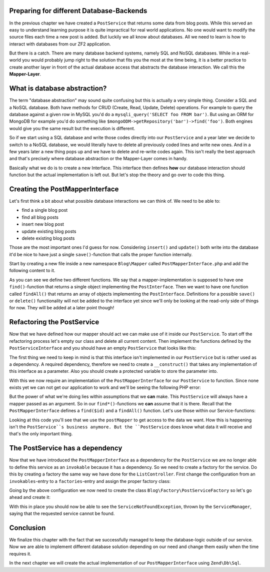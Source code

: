 Preparing for different Database-Backends
=========================================

In the previous chapter we have created a ``PostService`` that returns some data from blog posts. While this served
an easy to understand learning purpose it is quite impractical for real world applications. No one would want to modify
the source files each time a new post is added. But luckily we all know about databases. All we need to learn is how
to interact with databases from our ZF2 application.

But there is a catch. There are many database backend systems, namely SQL and NoSQL databases. While in a real-world
you would probably jump right to the solution that fits you the most at the time being, it is a better practice to
create another layer in front of the actual database access that abstracts the database interaction. We call this the
**Mapper-Layer**.


What is database abstraction?
=============================

The term "database abstraction" may sound quite confusing but this is actually a very simple thing. Consider a SQL and
a NoSQL database. Both have methods for CRUD (Create, Read, Update, Delete) operations. For example to query the
database against a given row in MySQL you'd do a ``mysqli_query('SELECT foo FROM bar')``. But using an ORM for MongoDB
for example you'd do something like ``$mongoODM->getRepository('bar')->find('foo')``. Both engines would give you the
same result but the execution is different.

So if we start using a SQL database and write those codes directly into our ``PostService`` and a year later we decide
to switch to a NoSQL database, we would literally have to delete all previously coded lines and write new ones. And
in a few years later a new thing pops up and we have to delete and re-write codes again. This isn't really the best
approach and that's precisely where database abstraction or the Mapper-Layer comes in handy.

Basically what we do is to create a new Interface. This interface then defines **how** our database interaction should
function but the actual implementation is left out. But let's stop the theory and go over to code this thing.


Creating the PostMapperInterface
================================

Let's first think a bit about what possible database interactions we can think of. We need to be able to:

- find a single blog post
- find all blog posts
- insert new blog post
- update existing blog posts
- delete existing blog posts

Those are the most important ones I'd guess for now. Considering ``insert()`` and ``update()`` both write into the
database it'd be nice to have just a single ``save()``-function that calls the proper function internally.

Start by creating a new file inside a new namespace ``Blog\Mapper`` called ``PostMapperInterface.php`` and add the
following content to it.

.. code-block:: php
   :linenos:

    <?php
    // Filename: /module/Blog/src/Blog/Mapper/PostMapperInterface.php
    namespace Blog\Mapper;

    use Blog\Model\PostInterface;

    interface PostMapperInterface
    {
        /**
         * @param int|string $id
         * @return PostInterface
         * @throws \InvalidArgumentException
         */
        public function find($id);

        /**
         * @return array|PostInterface[]
         */
        public function findAll();
    }

As you can see we define two different functions. We say that a mapper-implementation is supposed to have one
``find()``-function that returns a single object implementing the ``PostInterface``. Then we want to have one function
called ``findAll()`` that returns an array of objects implementing the ``PostInterface``. Definitions for a possible
``save()`` or ``delete()`` functionality will not be added to the interface yet since we'll only be looking at the
read-only side of things for now. They will be added at a later point though!


Refactoring the PostService
===========================

Now that we have defined how our mapper should act we can make use of it inside our ``PostService``. To start off the
refactoring process let's empty our class and delete all current content. Then implement the functions defined by the
``PostServiceInterface`` and you should have an empty ``PostService`` that looks like this:

.. code-block:: php
   :linenos:
   :emphasize-lines:

    <?php
    // Filename: /module/Blog/src/Blog/Service/PostService.php
    namespace Blog\Service;

    class PostService implements PostServiceInterface
    {
        /**
         * @inheritDoc
         */
        public function findAllPosts()
        {
        }

        /**
         * @inheritDoc
         */
        public function findPost($id)
        {
        }
    }

The first thing we need to keep in mind is that this interface isn't implemented in our ``PostService`` but is rather
used as a dependency. A required dependency, therefore we need to create a ``__construct()`` that takes any
implementation of this interface as a parameter. Also you should create a protected variable to store the parameter
into.

.. code-block:: php
   :linenos:
   :emphasize-lines: 5, 7, 12, 17-20

    <?php
    // Filename: /module/Blog/src/Blog/Service/PostService.php
    namespace Blog\Service;

    use Blog\Mapper\PostMapperInterface;

    class PostService implements PostServiceInterface
    {
        /**
         * @var \Blog\Mapper\PostMapperInterface
         */
        protected $postMapper;

        /**
         * @param PostMapperInterface $postMapper
         */
        public function __construct(PostMapperInterface $postMapper)
        {
            $this->postMapper = $postMapper;
        }

        /**
         * @inheritDoc
         */
        public function findAllPosts()
        {
        }

        /**
         * @inheritDoc
         */
        public function findPost($id)
        {
        }
    }

With this we now require an implementation of the ``PostMapperInterface`` for our ``PostService`` to function. Since
none exists yet we can not get our application to work and we'll be seeing the following PHP error:

.. code-block:: text
   :linenos:

    Catchable fatal error: Argument 1 passed to Blog\Service\PostService::__construct()
    must implement interface Blog\Mapper\PostMapperInterface, none given,
    called in {path}\module\Blog\src\Blog\Service\PostServiceFactory.php on line 19
    and defined in {path}\module\Blog\src\Blog\Service\PostService.php on line 17

But the power of what we're doing lies within assumptions that we **can** make. This ``PostService`` will always have
a mapper passed as an argument. So in our ``find*()``-functions we **can** assume that it is there. Recall that the
``PostMapperInterface`` defines a ``find($id)`` and a ``findAll()`` function. Let's use those within our
Service-functions:

.. code-block:: php
   :linenos:
   :emphasize-lines: 27, 35

    <?php
    // Filename: /module/Blog/src/Blog/Service/PostService.php
    namespace Blog\Service;

    use Blog\Mapper\PostMapperInterface;

    class PostService implements PostServiceInterface
    {
        /**
         * @var \Blog\Mapper\PostMapperInterface
         */
        protected $postMapper;

        /**
         * @param PostMapperInterface $postMapper
         */
        public function __construct(PostMapperInterface $postMapper)
        {
            $this->postMapper = $postMapper;
        }

        /**
         * @inheritDoc
         */
        public function findAllPosts()
        {
            return $this->postMapper->findAll();
        }

        /**
         * @inheritDoc
         */
        public function findPost($id)
        {
            return $this->postMapper->find($id);
        }
    }

Looking at this code you'll see that we use the ``postMapper`` to get access to the data we want. How this is happening
isn't the ``PostService``s business anymore. But the ``PostService`` does know what data it will receive and that's the
only important thing.


The PostService has a dependency
================================

Now that we have introduced the ``PostMapperInterface`` as a dependency for the ``PostService`` we are no longer able to
define this service as an ``invokable`` because it has a dependency. So we need to create a factory for the service. Do
this by creating a factory the same way we have done for the ``ListController``. First change the configuration from an
``invokables``-entry to a ``factories``-entry and assign the proper factory class:

.. code-block:: php
   :linenos:
   :emphasize-lines: 4-8

    <?php
    // Filename: /module/Blog/config/module.config.php
    return array(
        'service_manager' => array(
            'factories' => array(
                'Blog\Service\PostServiceInterface' => 'Blog\Factory\PostServiceFactory'
            )
        ),
        'view_manager' => array( /** ViewManager Config */ ),
        'controllers'  => array( /** ControllerManager Config */ ),
        'router'       => array( /** Router Config */ )
    );

Going by the above configuration we now need to create the class ``Blog\Factory\PostServiceFactory`` so let's go ahead
and create it:

.. code-block:: php
   :linenos:

    <?php
    // Filename: /module/Blog/src/Blog/Factory/PostServiceFactory.php
    namespace Blog\Factory;

    use Blog\Service\PostService;
    use Zend\ServiceManager\FactoryInterface;
    use Zend\ServiceManager\ServiceLocatorInterface;

    class PostServiceFactory implements FactoryInterface
    {
        /**
         * Create service
         *
         * @param ServiceLocatorInterface $serviceLocator
         * @return mixed
         */
        public function createService(ServiceLocatorInterface $serviceLocator)
        {
            return new PostService(
                $serviceLocator->get('Blog\Mapper\PostMapperInterface')
            );
        }
    }

With this in place you should now be able to see the ``ServiceNotFoundException``, thrown by the ``ServiceManager``,
saying that the requested service cannot be found.

.. code-block:: text
   :linenos:

    Additional information:
    Zend\ServiceManager\Exception\ServiceNotFoundException
    File:
    {libraryPath}\Zend\ServiceManager\ServiceManager.php:529
    Message:
    Zend\ServiceManager\ServiceManager::get was unable to fetch or create an instance for Blog\Mapper\PostMapperInterface

Conclusion
==========

We finalize this chapter with the fact that we successfully managed to keep the database-logic outside of our service.
Now we are able to implement different database solution depending on our need and change them easily when the time
requires it.

In the next chapter we will create the actual implementation of our ``PostMapperInterface`` using ``Zend\Db\Sql``.